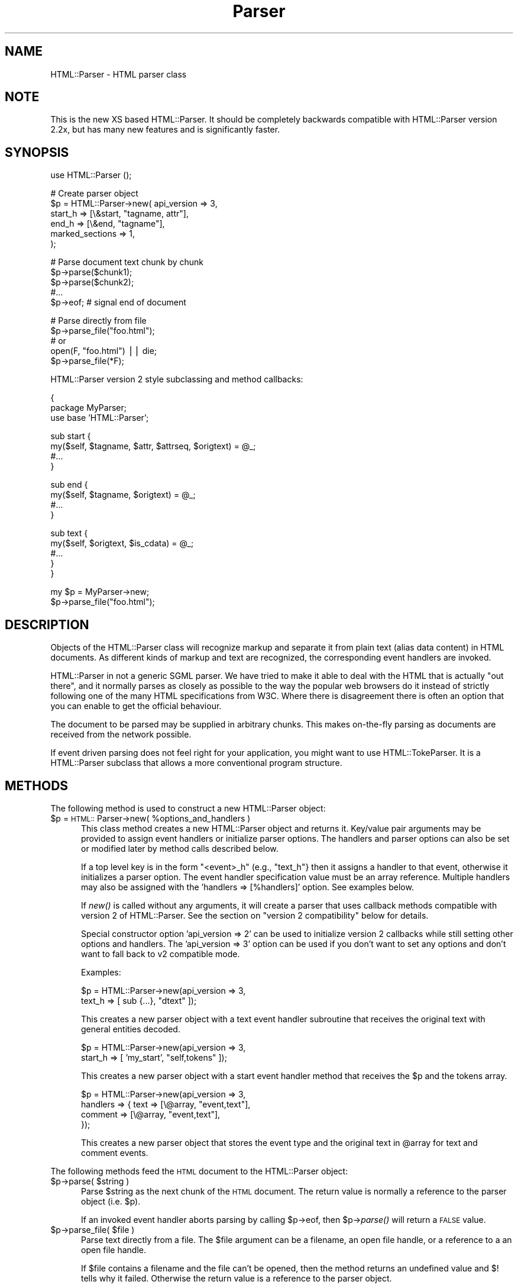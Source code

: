.rn '' }`
''' $RCSfile$$Revision$$Date$
'''
''' $Log$
'''
.de Sh
.br
.if t .Sp
.ne 5
.PP
\fB\\$1\fR
.PP
..
.de Sp
.if t .sp .5v
.if n .sp
..
.de Ip
.br
.ie \\n(.$>=3 .ne \\$3
.el .ne 3
.IP "\\$1" \\$2
..
.de Vb
.ft CW
.nf
.ne \\$1
..
.de Ve
.ft R

.fi
..
'''
'''
'''     Set up \*(-- to give an unbreakable dash;
'''     string Tr holds user defined translation string.
'''     Bell System Logo is used as a dummy character.
'''
.tr \(*W-|\(bv\*(Tr
.ie n \{\
.ds -- \(*W-
.ds PI pi
.if (\n(.H=4u)&(1m=24u) .ds -- \(*W\h'-12u'\(*W\h'-12u'-\" diablo 10 pitch
.if (\n(.H=4u)&(1m=20u) .ds -- \(*W\h'-12u'\(*W\h'-8u'-\" diablo 12 pitch
.ds L" ""
.ds R" ""
'''   \*(M", \*(S", \*(N" and \*(T" are the equivalent of
'''   \*(L" and \*(R", except that they are used on ".xx" lines,
'''   such as .IP and .SH, which do another additional levels of
'''   double-quote interpretation
.ds M" """
.ds S" """
.ds N" """""
.ds T" """""
.ds L' '
.ds R' '
.ds M' '
.ds S' '
.ds N' '
.ds T' '
'br\}
.el\{\
.ds -- \(em\|
.tr \*(Tr
.ds L" ``
.ds R" ''
.ds M" ``
.ds S" ''
.ds N" ``
.ds T" ''
.ds L' `
.ds R' '
.ds M' `
.ds S' '
.ds N' `
.ds T' '
.ds PI \(*p
'br\}
.\"	If the F register is turned on, we'll generate
.\"	index entries out stderr for the following things:
.\"		TH	Title 
.\"		SH	Header
.\"		Sh	Subsection 
.\"		Ip	Item
.\"		X<>	Xref  (embedded
.\"	Of course, you have to process the output yourself
.\"	in some meaninful fashion.
.if \nF \{
.de IX
.tm Index:\\$1\t\\n%\t"\\$2"
..
.nr % 0
.rr F
.\}
.TH Parser 3 "perl 5.005, patch 03" "13/Mar/2000" "User Contributed Perl Documentation"
.UC
.if n .hy 0
.if n .na
.ds C+ C\v'-.1v'\h'-1p'\s-2+\h'-1p'+\s0\v'.1v'\h'-1p'
.de CQ          \" put $1 in typewriter font
.ft CW
'if n "\c
'if t \\&\\$1\c
'if n \\&\\$1\c
'if n \&"
\\&\\$2 \\$3 \\$4 \\$5 \\$6 \\$7
'.ft R
..
.\" @(#)ms.acc 1.5 88/02/08 SMI; from UCB 4.2
.	\" AM - accent mark definitions
.bd B 3
.	\" fudge factors for nroff and troff
.if n \{\
.	ds #H 0
.	ds #V .8m
.	ds #F .3m
.	ds #[ \f1
.	ds #] \fP
.\}
.if t \{\
.	ds #H ((1u-(\\\\n(.fu%2u))*.13m)
.	ds #V .6m
.	ds #F 0
.	ds #[ \&
.	ds #] \&
.\}
.	\" simple accents for nroff and troff
.if n \{\
.	ds ' \&
.	ds ` \&
.	ds ^ \&
.	ds , \&
.	ds ~ ~
.	ds ? ?
.	ds ! !
.	ds /
.	ds q
.\}
.if t \{\
.	ds ' \\k:\h'-(\\n(.wu*8/10-\*(#H)'\'\h"|\\n:u"
.	ds ` \\k:\h'-(\\n(.wu*8/10-\*(#H)'\`\h'|\\n:u'
.	ds ^ \\k:\h'-(\\n(.wu*10/11-\*(#H)'^\h'|\\n:u'
.	ds , \\k:\h'-(\\n(.wu*8/10)',\h'|\\n:u'
.	ds ~ \\k:\h'-(\\n(.wu-\*(#H-.1m)'~\h'|\\n:u'
.	ds ? \s-2c\h'-\w'c'u*7/10'\u\h'\*(#H'\zi\d\s+2\h'\w'c'u*8/10'
.	ds ! \s-2\(or\s+2\h'-\w'\(or'u'\v'-.8m'.\v'.8m'
.	ds / \\k:\h'-(\\n(.wu*8/10-\*(#H)'\z\(sl\h'|\\n:u'
.	ds q o\h'-\w'o'u*8/10'\s-4\v'.4m'\z\(*i\v'-.4m'\s+4\h'\w'o'u*8/10'
.\}
.	\" troff and (daisy-wheel) nroff accents
.ds : \\k:\h'-(\\n(.wu*8/10-\*(#H+.1m+\*(#F)'\v'-\*(#V'\z.\h'.2m+\*(#F'.\h'|\\n:u'\v'\*(#V'
.ds 8 \h'\*(#H'\(*b\h'-\*(#H'
.ds v \\k:\h'-(\\n(.wu*9/10-\*(#H)'\v'-\*(#V'\*(#[\s-4v\s0\v'\*(#V'\h'|\\n:u'\*(#]
.ds _ \\k:\h'-(\\n(.wu*9/10-\*(#H+(\*(#F*2/3))'\v'-.4m'\z\(hy\v'.4m'\h'|\\n:u'
.ds . \\k:\h'-(\\n(.wu*8/10)'\v'\*(#V*4/10'\z.\v'-\*(#V*4/10'\h'|\\n:u'
.ds 3 \*(#[\v'.2m'\s-2\&3\s0\v'-.2m'\*(#]
.ds o \\k:\h'-(\\n(.wu+\w'\(de'u-\*(#H)/2u'\v'-.3n'\*(#[\z\(de\v'.3n'\h'|\\n:u'\*(#]
.ds d- \h'\*(#H'\(pd\h'-\w'~'u'\v'-.25m'\f2\(hy\fP\v'.25m'\h'-\*(#H'
.ds D- D\\k:\h'-\w'D'u'\v'-.11m'\z\(hy\v'.11m'\h'|\\n:u'
.ds th \*(#[\v'.3m'\s+1I\s-1\v'-.3m'\h'-(\w'I'u*2/3)'\s-1o\s+1\*(#]
.ds Th \*(#[\s+2I\s-2\h'-\w'I'u*3/5'\v'-.3m'o\v'.3m'\*(#]
.ds ae a\h'-(\w'a'u*4/10)'e
.ds Ae A\h'-(\w'A'u*4/10)'E
.ds oe o\h'-(\w'o'u*4/10)'e
.ds Oe O\h'-(\w'O'u*4/10)'E
.	\" corrections for vroff
.if v .ds ~ \\k:\h'-(\\n(.wu*9/10-\*(#H)'\s-2\u~\d\s+2\h'|\\n:u'
.if v .ds ^ \\k:\h'-(\\n(.wu*10/11-\*(#H)'\v'-.4m'^\v'.4m'\h'|\\n:u'
.	\" for low resolution devices (crt and lpr)
.if \n(.H>23 .if \n(.V>19 \
\{\
.	ds : e
.	ds 8 ss
.	ds v \h'-1'\o'\(aa\(ga'
.	ds _ \h'-1'^
.	ds . \h'-1'.
.	ds 3 3
.	ds o a
.	ds d- d\h'-1'\(ga
.	ds D- D\h'-1'\(hy
.	ds th \o'bp'
.	ds Th \o'LP'
.	ds ae ae
.	ds Ae AE
.	ds oe oe
.	ds Oe OE
.\}
.rm #[ #] #H #V #F C
.SH "NAME"
HTML::Parser \- HTML parser class
.SH "NOTE"
This is the new XS based HTML::Parser.
It should be completely backwards compatible with
HTML::Parser version 2.2x, but has many new features
and is significantly faster.
.SH "SYNOPSIS"
.PP
.Vb 1
\& use HTML::Parser ();
.Ve
.Vb 6
\& # Create parser object
\& $p = HTML::Parser->new( api_version => 3,
\&                         start_h => [\e&start, "tagname, attr"],
\&                         end_h   => [\e&end,   "tagname"],
\&                         marked_sections => 1,
\&                       );
.Ve
.Vb 5
\& # Parse document text chunk by chunk
\& $p->parse($chunk1);
\& $p->parse($chunk2);
\& #...
\& $p->eof;                 # signal end of document
.Ve
.Vb 5
\& # Parse directly from file
\& $p->parse_file("foo.html");
\& # or
\& open(F, "foo.html") || die;
\& $p->parse_file(*F);
.Ve
HTML::Parser version 2 style subclassing and method callbacks:
.PP
.Vb 3
\& {
\&    package MyParser;
\&    use base 'HTML::Parser';
.Ve
.Vb 4
\&    sub start {
\&       my($self, $tagname, $attr, $attrseq, $origtext) = @_;
\&       #...
\&    }
.Ve
.Vb 4
\&    sub end {
\&        my($self, $tagname, $origtext) = @_;
\&        #...
\&    }
.Ve
.Vb 5
\&    sub text {
\&        my($self, $origtext, $is_cdata) = @_;
\&        #...
\&    }
\& }
.Ve
.Vb 2
\& my $p = MyParser->new;
\& $p->parse_file("foo.html");
.Ve
.SH "DESCRIPTION"
Objects of the \f(CWHTML::Parser\fR class will recognize markup and
separate it from plain text (alias data content) in HTML
documents.  As different kinds of markup and text are recognized, the
corresponding event handlers are invoked.
.PP
\f(CWHTML::Parser\fR in not a generic SGML parser.  We have tried to
make it able to deal with the HTML that is actually \*(L"out there\*(R", and
it normally parses as closely as possible to the way the popular web
browsers do it instead of strictly following one of the many HTML
specifications from W3C.  Where there is disagreement there is often
an option that you can enable to get the official behaviour.
.PP
The document to be parsed may be supplied in arbitrary chunks.  This
makes on-the-fly parsing as documents are received from the network
possible.
.PP
If event driven parsing does not feel right for your application, you
might want to use \f(CWHTML::TokeParser\fR.  It is a
\f(CWHTML::Parser\fR subclass that allows a more conventional program
structure.
.SH "METHODS"
The following method is used to construct a new \f(CWHTML::Parser\fR object:
.Ip "$p = \s-1HTML::\s0Parser->new( %options_and_handlers )" 5
This class method creates a new \f(CWHTML::Parser\fR object and
returns it.  Key/value pair arguments may be provided to assign event
handlers or initialize parser options.  The handlers and parser
options can also be set or modified later by method calls described below.
.Sp
If a top level key is in the form \*(L"<event>_h\*(R" (e.g., \*(L"text_h"} then it
assigns a handler to that event, otherwise it initializes a parser
option. The event handler specification value must be an array
reference.  Multiple handlers may also be assigned with the \*(L'handlers
=> [%handlers]\*(R' option.  See examples below.
.Sp
If \fInew()\fR is called without any arguments, it will create a parser that
uses callback methods compatible with version 2 of \f(CWHTML::Parser\fR.
See the section on \*(L"version 2 compatibility\*(R" below for details.
.Sp
Special constructor option \*(L'api_version => 2\*(R' can be used to
initialize version 2 callbacks while still setting other options and
handlers.  The \*(L'api_version => 3\*(R' option can be used if you don't want
to set any options and don't want to fall back to v2 compatible
mode.
.Sp
Examples:
.Sp
.Vb 2
\& $p = HTML::Parser->new(api_version => 3,
\&                        text_h => [ sub {...}, "dtext" ]);
.Ve
This creates a new parser object with a text event handler subroutine
that receives the original text with general entities decoded.
.Sp
.Vb 2
\& $p = HTML::Parser->new(api_version => 3,
\&                        start_h => [ 'my_start', "self,tokens" ]);
.Ve
This creates a new parser object with a start event handler method
that receives the \f(CW$p\fR and the tokens array.
.Sp
.Vb 4
\& $p = HTML::Parser->new(api_version => 3,
\&                        handlers => { text => [\e@array, "event,text"],
\&                                      comment => [\e@array, "event,text"],
\&                                    });
.Ve
This creates a new parser object that stores the event type and the
original text in \f(CW@array\fR for text and comment events.
.PP
The following methods feed the \s-1HTML\s0 document
to the \f(CWHTML::Parser\fR object:
.Ip "$p->parse( $string )" 5
Parse \f(CW$string\fR as the next chunk of the \s-1HTML\s0 document.  The return
value is normally a reference to the parser object (i.e. \f(CW$p\fR).
.Sp
If an invoked event handler aborts parsing by calling \f(CW$p\fR\->eof, then
\f(CW$p\fR\->\fIparse()\fR will return a \s-1FALSE\s0 value.
.Ip "$p->parse_file( $file )" 5
Parse text directly from a file.  The \f(CW$file\fR argument can be a
filename, an open file handle, or a reference to a an open file
handle.
.Sp
If \f(CW$file\fR contains a filename and the file can't be opened, then the
method returns an undefined value and $! tells why it failed.
Otherwise the return value is a reference to the parser object.
.Sp
If a file handle is passed as the \f(CW$file\fR argument, then the file will
normally be read until \s-1EOF\s0, but not closed.
.Sp
If an invoked event handler aborts parsing by calling \f(CW$p\fR\->eof,
then \f(CW$p\fR\->\fIparse_file()\fR may not have read the entire file.
.Sp
On systems with multi-byte line terminators, the values passed for the
offset and length argspecs may be too low if parse_file is called with
a file handle that is not in binary mode.
.Ip "$p->eof" 5
Signals the end of the \s-1HTML\s0 document.  Calling the \f(CW$p\fR\->eof method
outside a handler callback will flush any remaining buffered text
(which triggers the \f(CWtext\fR event if there is any remaining text).
.Sp
Calling \f(CW$p\fR\->eof inside a handler will terminate parsing at that point
and cause \f(CW$p\fR\->parse to return a \s-1FALSE\s0 value.  This also terminates
parsing by \f(CW$p\fR\->\fIparse_file()\fR.
.Sp
The return value is a reference to the parser object.
.PP
Most parser options are controlled by boolean attributes.
Each boolean attribute is enabled by calling the corresponding method
with a \s-1TRUE\s0 argument and disabled with a \s-1FALSE\s0 argument.  The
attribute value is left unchanged if no argument is given.  The return
value from each method is the old attribute value.
.PP
Methods that can be used to get and/or set parser options are:
.Ip "$p->strict_comment( [$bool] )" 5
By default, comments are terminated by the first occurrence of \*(L"\*(-->\*(R".
This is the behaviour of most popular browsers (like Netscape and
\s-1MSIE\s0), but it is not correct according to the official \s-1HTML\s0
standard.  Officially, you need an even number of \*(L"--\*(R" tokens before
the closing \*(L">\*(R" is recognized and there may not be anything but
whitespace between an even and an odd \*(L"--\*(R".
.Sp
The official behaviour is enabled by enabling this attribute.
.Ip "$p->strict_names( [$bool] )" 5
By default, almost anything is allowed in tag and attribute names.
This is the behaviour of most popular browsers and allows us to parse
some broken tags with invalid attr values like:
.Sp
.Vb 1
\&   <IMG SRC=newprevlstGr.gif ALT=[PREV LIST] BORDER=0>
.Ve
By default, \*(L"\s-1LIST\s0]\*(R" is parsed as a boolean attribute, not as
part of the \s-1ALT\s0 value as was clearly intended.  This is also what
Netscape sees.
.Sp
The official behaviour is enabled by enabling this attribute.  If
enabled, it will cause the tag above to be reported as text
since \*(L"\s-1LIST\s0]\*(R" is not a legal attribute name.
.Ip "$p->boolean_attribute_value( $val )" 5
This method sets the value reported for boolean attributes inside \s-1HTML\s0
start tags.  By default, the name of the attribute is also used as its
value.  This affects the values reported for \f(CWtokens\fR and \f(CWattr\fR
argspecs.
.Ip "$p->xml_mode( [$bool] )" 5
Enabling this attribute changes the parser to allow some \s-1XML\s0
constructs such as \fIempty element tags\fR and \fI\s-1XML\s0 processing
instructions\fR.  It disables forcing tag and attribute names to lower
case when they are reported by the \f(CWtagname\fR and \f(CWattr\fR argspecs,
and suppress special treatment of elements that are parsed as \s-1CDATA\s0
for \s-1HTML\s0.
.Sp
\fIEmpty element tags\fR look like start tags, but end with the character
sequence \*(L"/>\*(R".  When recognized by \f(CWHTML::Parser\fR they cause an
artificial end event in addition to the start event.  The \f(CWtext\fR for
the artificial end event will be empty and the \f(CWtokenpos\fR array will
be undefined even though the only element in the token array will have
the correct tag name.
.Sp
\fI\s-1XML\s0 processing instructions\fR are terminated by \*(L"?>\*(R" instead of a
simple \*(L">\*(R" as is the case for \s-1HTML\s0.
.Ip "$p->unbroken_text( [$bool] )" 5
By default, blocks of text are given to the text handler as soon as
possible (but the parser makes sure to always break text at the
boundary between whitespace and non-whitespace so single words and
entities always can be decoded safely).  This might create breaks that
make it hard to do transformations on the text. When this attribute is
enabled, blocks of text are always reported in one piece.  This will
delay the text event until the following (non-text) event has been
recognized by the parser.
.Ip "$p->marked_sections( [$bool] )" 5
By default, section markings like <![\s-1CDATA\s0[...]]> are treated like
ordinary text.  When this attribute is enabled section markings are
honoured.
.Sp
There are currently no events associated with marked section
elements.
.PP
As markup and text is recognized, handlers are invoked.  The following
method is used to set up handlers for different events:
.Ip "$p->handler( event => \e&subroutine, argspec )" 5
.Ip "$p->handler( event => method_name, argspec )" 5
.Ip "$p->handler( event => \e@accum, argspec )" 5
.Ip "$p->handler( event => """" );" 5
.Ip "$p->handler( event => undef );" 5
.Ip "$p->handler( event );" 5
This method assigns a subroutine, method, or array to handle an event.
.Sp
Event is one of \f(CWtext\fR, \f(CWstart\fR, \f(CWend\fR, \f(CWdeclaration\fR, \f(CWcomment\fR,
\f(CWprocess\fR or \f(CWdefault\fR.
.Sp
\fISubroutine\fR is a reference to a subroutine which is called to handle
the event.
.Sp
\fIMethod_name\fR is the name of a method of \f(CW$p\fR which is called to handle
the event.
.Sp
\fIAccum\fR is a array that will hold the event information as
sub-arrays.
.Sp
If the second argument is "", the event is ignored.
If it is undef, the default handler is invoked for the event.
.Sp
\fIArgspec\fR is a string that describes the information to be reported
for the event.  Any requested information that does not apply to a
specific event is passed as \f(CWundef\fR.  If argspec is omitted, then it
is left unchanged since last update.
.Sp
The return value from \f(CW$p\fR\->handle is the old callback routine or a
reference to the accumulator array.
.Sp
Return values from handler callback routines/methods are always
ignored.  A handler callback can request parsing to be aborted by
invoking the \f(CW$p\fR\->eof method.  A handler callback is not allowed to
invoke \f(CW$p\fR\->\fIparse()\fR or \f(CW$p\fR\->\fIparse_file()\fR.
.Sp
Examples:
.Sp
.Vb 1
\&    $p->handler(start =>  "start", 'self, attr, attrseq, text' );
.Ve
This causes the \*(L"start\*(R" method of object \f(CW$p\fR to be called for \*(L'start\*(R' events.
The callback signature is \f(CW$p\fR\->\fIstart\fR\|(\e%attr, \e@attr_seq, \f(CW$text\fR).
.Sp
.Vb 1
\&    $p->handler(start =>  \e&start, 'attr, attrseq, text' );
.Ve
This causes subroutine \fIstart()\fR to be called for \*(L'start\*(R' events.
The callback signature is \fIstart\fR\|(\e%attr, \e@attr_seq, \f(CW$text\fR).
.Sp
.Vb 1
\&    $p->handler(start =>  \e@accum, '"S", attr, attrseq, text' );
.Ve
This causes \*(L'start\*(R' event information to be saved in \f(CW@accum\fR.
The array elements will be ['S\*(R', \e%attr, \e@attr_seq, \f(CW$text\fR].
.Sp
.Vb 1
\&   $p->handler(start => "");
.Ve
This causes \*(L'start\*(R' events to be ignored.  It also supresses
invokations of any default handler for start events.  It is equivalent
to \f(CW$p\fR\->\fIhandler\fR\|(start => sub {}), but is more efficient.
.Sp
.Vb 1
\&   $p->handler(start => undef);
.Ve
This causes no handler to be assosiated with start events.
If there is a default handler it will be invoked.
.Sh "Argspec"
Argspec is a string containing a comma separated list that describes
the information reported by the event.  The following argspec
identifier names can be used:
.Ip "\f(CWself\fR" 5
Self causes the current object to be passed to the handler.  If the
handler is a method, this must be the first element in the argspec.
.Ip "\f(CWtokens\fR" 5
Tokens causes a reference to an array of token strings to be passed.
The strings are exactly as they were found in the original text,
no decoding or case changes are applied.
.Sp
For \f(CWdeclaration\fR events, the array contains each word, comment, and
delimited string starting with the declaration type.
.Sp
For \f(CWcomment\fR events, this contains each sub-comment.  If
\f(CW$p\fR\->strict_comments is disabled, there will be only one sub-comment.
.Sp
For \f(CWstart\fR events, this contains the original tag name followed by
the attribute name/value pairs.  The value of boolean attributes will
be either the value set by \f(CW$p\fR\->boolean_attribute_value or the
attribute name if no value has been set by
\f(CW$p\fR\->boolean_attribute_value.
.Sp
For \f(CWend\fR events, this contains the original tag name (one token
only).
.Sp
For \f(CWprocess\fR events, this contains the process instructions (one
token only).
.Sp
This passes \f(CWundef\fR for \f(CWtext\fR events.
.Ip "\f(CWtokenpos\fR" 5
Tokenpos causes a reference to an array of token positions to be
passed.  For each string that appears in \f(CWtokens\fR, this array
contains two numbers.  The first number is the offset of the start of
the token in the original \f(CWtext\fR and the second number is the length
of the token.
.Sp
Boolean attributes in a \f(CWstart\fR event will have (0,0) for the
attribute value offset and length.
.Sp
This passes undef if there are no tokens in the event (e.g., \f(CWtext\fR)
and for artifical \f(CWend\fR events triggered by empty element tags.
.Sp
If you are using these offsets and lengths to modify \f(CWtext\fR, you
should either work from right to left, or be very careful to calculate
the changes to the offsets.
.Ip "\f(CWtoken0\fR" 5
Token0 causes the original text of the first token string to be
passed.  This should always be the same as \f(CW$tokens\fR\->[0].
.Sp
For \f(CWdeclaration\fR events, this is the declaration type.
.Sp
For \f(CWstart\fR and \f(CWend\fR events, this is the tag name.
.Sp
This passes undef if there are no tokens in the event.
.Ip "\f(CWtagname\fR" 5
This is the element name (or \fIgeneric identifier\fR in \s-1SGML\s0 jargon) for
start and end tags.  Since \s-1HTML\s0 is case insensitive this name is
forced to lower case to ease string matching.
.Sp
Since \s-1XML\s0 is case sensitive, the tagname case is not
changed when \f(CWxml_mode\fR is enabled.
.Sp
The declaration type of declaration elements is also passed as a tagname,
even if that is a bit strange.
In fact, in the current implementation tagname is
identical to \f(CWtoken0\fR except that the name may be forced to lower case.
.Ip "\f(CWattr\fR" 5
Attr causes a reference to a hash of attribute name/value pairs to be
passed.
.Sp
Boolean attributes\*(R' values are either the value set by
\f(CW$p\fR\->boolean_attribute_value or the attribute name if no value has been
set by \f(CW$p\fR\->boolean_attribute_value.
.Sp
This passes undef except for \f(CWstart\fR events.
.Sp
Unless \f(CWxml_mode\fR is enabled, the attribute names are forced to
lower case.
.Sp
General entities are decoded in the attribute values and
one layer of matching quotes enclosing the attribute values are removed.
.Ip "\f(CWattrseq\fR" 5
Attrseq causes a reference to an array of attribute names to be
passed.  This can be useful if you want to walk the \f(CWattr\fR hash in
the original sequence.
.Sp
This passes undef except for \f(CWstart\fR events.
.Sp
Unless \f(CWxml_mode\fR is enabled, the attribute names are forced to lower
case.
.Ip "\f(CWtext\fR" 5
Text causes the source text (including markup element delimiters) to be
passed.
.Ip "\f(CWdtext\fR" 5
Dtext causes the decoded text to be passed.  General entities are
automatically decoded unless the event was inside a \s-1CDATA\s0 section or
was between literal start and end tags (\f(CWscript\fR, \f(CWstyle\fR, \f(CWxmp\fR,
and \f(CWplaintext\fR).
.Sp
The \s-1ISO\s0 8859-1 character set (aka Latin1) is assumed for entity
decoding.
.Sp
It is planned that \f(CWHTML::Parser\fR will get an \f(CWutf8\fR option
at some point that will affect the byte sequence that characters with
codes greater than 127 will decode into.
.Sp
This passes undef except for \f(CWtext\fR events.
.Ip "\f(CWis_cdata\fR" 5
Is_cdata causes a \s-1TRUE\s0 value to be passed if the event is inside a \s-1CDATA\s0
section or is between literal start and end tags (\f(CWscript\fR,
\f(CWstyle\fR, \f(CWxmp\fR, and \f(CWplaintext\fR).
.Sp
When the flag is \s-1FALSE\s0 for a text event, then you should normally
either use \f(CWdtext\fR or decode the entities yourself before the text is
processed further.
.Ip "\f(CWoffset\fR" 5
Offset causes the byte position in the \s-1HTML\s0 document of the start of
the event to be passed.  The first byte in the document is 0.
.Ip "\f(CWlength\fR" 5
Length causes the number of bytes of the source text of the event to
be passed.
.Ip "\f(CWevent\fR" 5
Event causes the event name to be passed.
.Sp
The event name is one of \f(CWtext\fR, \f(CWstart\fR, \f(CWend\fR, \f(CWdeclaration\fR,
\f(CWcomment\fR, \f(CWprocess\fR or \f(CWdefault\fR.
.Ip "\f(CWline\fR" 5
\fINote: This is not supported yet!\fR
.Sp
Line causes the line number of the start of the event to be passed.
The first line in the document is 1.  Line counting doesn't start
until at least one handler requests this value.
.Ip "\f(CW'...'\fR" 5
A literal string of 0 to 255 chracters enclosed
in single (') or double (") quotes is passed as entered.
.Ip "\f(CWundef\fR" 5
Pass an undefined value.  Useful as padding.
.Sh "Events"
Handlers for the following events can be registered:
.Ip "\f(CWtext\fR" 5
This event is triggered when plain text is recognized.  The text may
contain multiple lines.  A sequence of text may be broken between
several text events unless \f(CW$p\fR\->unbroken_text is enabled.
.Sp
The parser will make sure that it does not break a word or a sequence
of whitespace between two text events.
.Ip "\f(CWstart\fR" 5
This event is triggered when a start tag is recognized.
.Sp
Example:
.Sp
.Vb 1
\&  <A HREF="http://www.perl.com/">
.Ve
.Ip "\f(CWend\fR" 5
This event is triggered when an end tag is recognized.
.Sp
Example:
.Sp
.Vb 1
\&  </A>
.Ve
.Ip "\f(CWdeclaration\fR" 5
This event is triggered when a \fImarkup declaration\fR is recognized.
.Sp
For typical \s-1HTML\s0 documents, the only declaration you are
likely to find is <!\s-1DOCTYPE\s0 ...>.
.Sp
Example:
.Sp
.Vb 2
\&  <!DOCTYPE HTML PUBLIC "-//W3C//DTD HTML 4.01//EN"
\&  "http://www.w3.org/TR/html40/strict.dtd">
.Ve
DTDs inside <!\s-1DOCTYPE\s0 ...> will confuse \s-1HTML::\s0Parser.
.Ip "\f(CWcomment\fR" 5
This event is triggered when a markup comment is recognized.
.Sp
Example:
.Sp
.Vb 1
\&  <!-- This is a comment -- -- So is this -->
.Ve
.Ip "\f(CWprocess\fR" 5
This event is triggered when a processing instructions markup is
recognized.
.Sp
The format and content of processing instructions is system and
application dependent.
.Sp
Examples:
.Sp
.Vb 2
\&  <? HTML processing instructions >
\&  <? XML processing instructions ?>
.Ve
.Ip "\f(CWdefault\fR" 5
This event is triggered for events that do not have a specific
handler.  You can set up a handler for this event to catch stuff you
did not want to catch explicitly.
.SH "VERSION 2 COMPATIBILITY"
When an \f(CWHTML::Parser\fR object is constructed with no arguments, a set
of handlers is automatically provided that is compatible with the old
HTML::Parser version 2 callback methods.
.PP
This is equivalent to the following method calls:
.PP
.Vb 14
\&   $p->handler(start   => "start",   "self, tagname, attr, attrseq, text");
\&   $p->handler(end     => "end",     "self, tagname, text");
\&   $p->handler(text    => "text",    "self, text, is_cdata");
\&   $p->handler(process => "process", "self, token0, text");
\&   $p->handler(comment =>
\&             sub {
\&                 my($self, $tokens) = @_;
\&                 for (@$tokens) {$self->comment($_);}},
\&             "self, tokens");
\&   $p->handler(declaration =>
\&             sub {
\&                 my $self = shift;
\&                 $self->declaration(substr($_[0], 2, -1));},
\&             "self, text");
.Ve
Setup of these handlers can also be requested with the \*(L"api_version =>
2\*(R" constructor option.
.SH "SUBCLASSING"
The \f(CWHTML::Parser\fR class is subclassable.  Parser objects are plain
hashes and \f(CWHTML::Parser\fR reserves only hash keys that start with
\*(L"_hparser\*(R".  The parser state can be set up by invoking the \fIinit()\fR
method which takes the same arguments as \fInew()\fR.
.SH "EXAMPLES"
The first simple example shows how you might strip out comments from
an HTML document.  We achieve this by setting up a comment handler that
does nothing and a default handler that will print out anything else:
.PP
.Vb 4
\&  use HTML::Parser;
\&  HTML::Parser->new(default_h => [sub { print shift }, 'text'],
\&                    comment_h => [""],
\&                   )->parse_file(shift || die) || die $!;
.Ve
The next example prints out the text that is inside the <title>
element of an HTML document.  Here we start by setting up a start
handler.  When it sees the title start tag it enables a text handler
that prints any text found and an end handler that will terminate
parsing as soon as the title end tag is seen:
.PP
.Vb 1
\&  use HTML::Parser ();
.Ve
.Vb 8
\&  sub start_handler
\&  {
\&    return if shift ne "title";
\&    my $self = shift;
\&    $self->handler(text => sub { print shift }, "dtext");
\&    $self->handler(end  => sub { shift->eof if shift eq "title"; },
\&                           "tagname,self");
\&  }
.Ve
.Vb 4
\&  my $p = HTML::Parser->new(api_version => 3);
\&  $p->handler( start => \e&start_handler, "tagname,self");
\&  $p->parse_file(shift || die) || die $!;
\&  print "\en";
.Ve
More examples are found in the \*(L"eg/\*(R" directory of the \f(CWHTML-Parser\fR
distribution; the program \f(CWhrefsub\fR shows how you can edit all links
found in a document and \f(CWhtextsub\fR how to edid the text only; the
program \f(CWhstrip\fR shows how you can strip out certain tags/elements
and/or attributes; and the program \f(CWhtext\fR show how to obtain the
plain text, but not any script/style content.
.SH "BUGS"
\f(CWHTML::Parser\fR will leave <plaintext> mode when it sees </plaintext>.
Plaintext mode should not really be escapeable.
.PP
The <style> and <script> sections do not end with the first \*(L"</\*(R", but
need the complete corresponding end tag.
.PP
When the \fIstrict_comment\fR option is enabled, we still recognize
comments where there is something other than whitespace between even
and odd \*(L"--\*(R" markers.
.PP
Once \f(CW$p\fR\->boolean_attribute_value has been set, there is no way to
restore the default behaviour.
.PP
There is currently no way to get both quote characters
into the same literal argspec.
.PP
Empty tags, e.g. \*(L"<>\*(R" and \*(L"</>\*(R", are not recognized.  SGML allows them
to repeat the previous start tag or close the previous start tag
respecitvely.
.PP
NET tags, e.g. \*(L"code/.../\*(R" are not recognized.  This is an SGML
shorthand for \*(L"<code>...</code>\*(R".
.PP
Unclosed start or end tags, e.g. \*(L"<tt<b>...</b</tt>\*(R" are not
recognized.
.SH "DIAGNOSTICS"
The following messages may be produced by HTML::Parser.  The notation
in this listing is the same as used in the \fIperldiag\fR manpage:
.Ip "Not a reference to a hash" 5
(F) The object blessed into or subclassed from \s-1HTML::\s0Parser is not a
hash as required by the \s-1HTML::\s0Parser methods.
.Ip "Bad signature in parser state object at %p" 5
(F) The _hparser_xs_state element does not refer to a valid state structure.
Something must have changed the internal value
stored in this hash element, or the memory has been overwritten.
.Ip "_hparser_xs_state element is not a reference" 5
(F) The _hparser_xs_state element has been destroyed.
.Ip "Can't find \*(N'_hparser_xs_state\*(T' element in \s-1HTML::\s0Parser hash" 5
(F) The _hparser_xs_state element is missing from the parser hash.
It was either deleted, or not created when the object was created.
.Ip "\s-1API\s0 version %s not supported by \s-1HTML::\s0Parser %s" 5
(F) The constructor option \*(L'api_version\*(R' with an argument greater than
or equal to 4 is reserved for future extentions.
.Ip "Bad constructor option \*(N'%s\*(T'" 5
(F) An unknown constructor option key was passed to the \fInew()\fR or
\fIinit()\fR methods.
.Ip "Parse loop not allowed" 5
(F) A handler invoked the \fIparse()\fR or \fIparse_file()\fR method.
This is not permitted.
.Ip "marked sections not supported" 5
(F) The \f(CW$p\fR\->\fImarked_sections()\fR method was invoked in a \s-1HTML::\s0Parser
module that was compiled without support for marked sections. 
.Ip "Unknown boolean attribute (%d)" 5
(F) Something is wrong with the internal logic that set up aliases for
boolean attributes.
.Ip "Only code or array references allowed as handler" 5
(F) The second argument for \f(CW$p\fR\->handler must be either a subroutine
reference, then name of a subroutine or method, or a reference to an
array.
.Ip "No handler for %s events" 5
(F) The first argument to \f(CW$p\fR\->handler must be a valid event name; i.e. one
of \*(L"start\*(R", \*(L"end\*(R", \*(L"text\*(R", \*(L"process\*(R", \*(L"declaration\*(R" or \*(L"comment\*(R".
.Ip "Unrecognized identifier %s in argspec" 5
(F) The identifier is not a known argspec name.
Use one of the names mentioned in the argspec section above.
.Ip "Literal string is longer than 255 chars in argspec" 5
(F) The current implementation limits the length of literals in
an argspec to 255 characters.  Make the literal shorter.
.Ip "Backslash reserved for literal string in argspec" 5
(F) The backslash character \*(L"\e\*(R" is not allowed in argspec literals.
It is reserved to permit quoting inside a literal in a later version.
.Ip "Unterminated literal string in argspec" 5
(F) The terminating quote character for a literal was not found.
.Ip "Bad argspec (%s)" 5
(F) Only identifier names, literals, spaces and commas
are allowed in argspecs.
.Ip "Missing comma separator in argspec" 5
(F) Identifiers in an argspec must be separated with \*(L",\*(R".
.SH "SEE ALSO"
the \fIHTML::Entities\fR manpage, the \fIHTML::TokeParser\fR manpage, the \fIHTML::HeadParser\fR manpage,
the \fIHTML::LinkExtor\fR manpage, the \fIHTML::Form\fR manpage
.PP
the \fIHTML::TreeBuilder\fR manpage (part of the \fIHTML\-Tree\fR distribution)
.PP
http://www.w3.org/TR/REC\-html40
.PP
More information about marked sections and processing instructions may
be found at \f(CWhttp://www.sgml.u-net.com/book/sgml-8.htm\fR.
.SH "COPYRIGHT"
.PP
.Vb 2
\& Copyright 1996-2000 Gisle Aas. All rights reserved.
\& Copyright 1999-2000 Michael A. Chase.  All rights reserved.
.Ve
This library is free software; you can redistribute it and/or
modify it under the same terms as Perl itself.

.rn }` ''
.IX Title "Parser 3"
.IX Name "HTML::Parser - HTML parser class"

.IX Header "NAME"

.IX Header "NOTE"

.IX Header "SYNOPSIS"

.IX Header "DESCRIPTION"

.IX Header "METHODS"

.IX Item "$p = \s-1HTML::\s0Parser->new( %options_and_handlers )"

.IX Item "$p->parse( $string )"

.IX Item "$p->parse_file( $file )"

.IX Item "$p->eof"

.IX Item "$p->strict_comment( [$bool] )"

.IX Item "$p->strict_names( [$bool] )"

.IX Item "$p->boolean_attribute_value( $val )"

.IX Item "$p->xml_mode( [$bool] )"

.IX Item "$p->unbroken_text( [$bool] )"

.IX Item "$p->marked_sections( [$bool] )"

.IX Item "$p->handler( event => \e&subroutine, argspec )"

.IX Item "$p->handler( event => method_name, argspec )"

.IX Item "$p->handler( event => \e@accum, argspec )"

.IX Item "$p->handler( event => """" );"

.IX Item "$p->handler( event => undef );"

.IX Item "$p->handler( event );"

.IX Subsection "Argspec"

.IX Item "\f(CWself\fR"

.IX Item "\f(CWtokens\fR"

.IX Item "\f(CWtokenpos\fR"

.IX Item "\f(CWtoken0\fR"

.IX Item "\f(CWtagname\fR"

.IX Item "\f(CWattr\fR"

.IX Item "\f(CWattrseq\fR"

.IX Item "\f(CWtext\fR"

.IX Item "\f(CWdtext\fR"

.IX Item "\f(CWis_cdata\fR"

.IX Item "\f(CWoffset\fR"

.IX Item "\f(CWlength\fR"

.IX Item "\f(CWevent\fR"

.IX Item "\f(CWline\fR"

.IX Item "\f(CW'...'\fR"

.IX Item "\f(CWundef\fR"

.IX Subsection "Events"

.IX Item "\f(CWtext\fR"

.IX Item "\f(CWstart\fR"

.IX Item "\f(CWend\fR"

.IX Item "\f(CWdeclaration\fR"

.IX Item "\f(CWcomment\fR"

.IX Item "\f(CWprocess\fR"

.IX Item "\f(CWdefault\fR"

.IX Header "VERSION 2 COMPATIBILITY"

.IX Header "SUBCLASSING"

.IX Header "EXAMPLES"

.IX Header "BUGS"

.IX Header "DIAGNOSTICS"

.IX Item "Not a reference to a hash"

.IX Item "Bad signature in parser state object at %p"

.IX Item "_hparser_xs_state element is not a reference"

.IX Item "Can't find \*(N'_hparser_xs_state\*(T' element in \s-1HTML::\s0Parser hash"

.IX Item "\s-1API\s0 version %s not supported by \s-1HTML::\s0Parser %s"

.IX Item "Bad constructor option \*(N'%s\*(T'"

.IX Item "Parse loop not allowed"

.IX Item "marked sections not supported"

.IX Item "Unknown boolean attribute (%d)"

.IX Item "Only code or array references allowed as handler"

.IX Item "No handler for %s events"

.IX Item "Unrecognized identifier %s in argspec"

.IX Item "Literal string is longer than 255 chars in argspec"

.IX Item "Backslash reserved for literal string in argspec"

.IX Item "Unterminated literal string in argspec"

.IX Item "Bad argspec (%s)"

.IX Item "Missing comma separator in argspec"

.IX Header "SEE ALSO"

.IX Header "COPYRIGHT"

